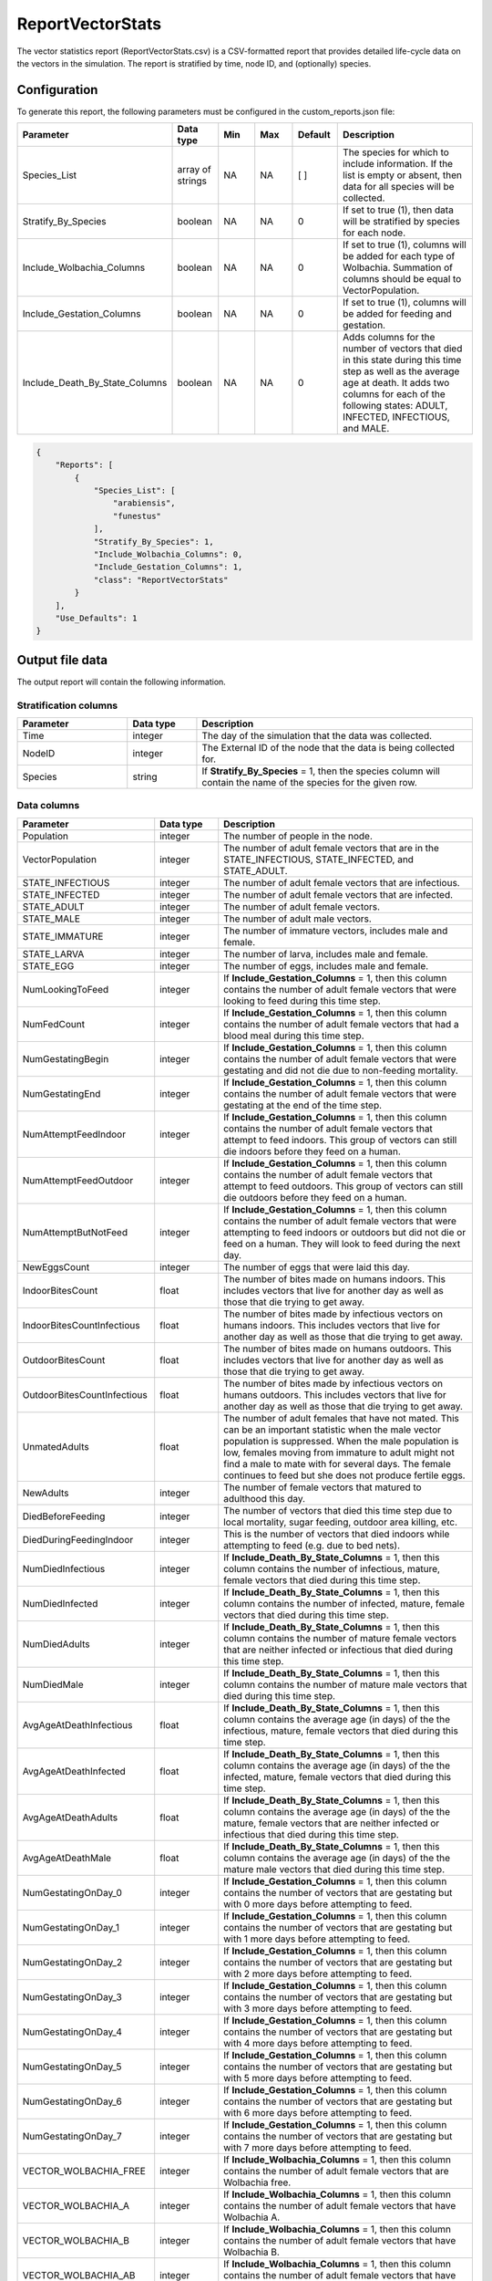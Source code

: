 =================
ReportVectorStats
=================

The vector statistics report (ReportVectorStats.csv) is a CSV-formatted report that provides
detailed life-cycle data on the vectors in the simulation. The report is stratified by time,
node ID, and (optionally) species.



Configuration
=============

To generate this report, the following parameters must be configured in the custom_reports.json file:

.. csv-table::
    :header: Parameter, Data type, Min, Max, Default, Description
    :widths: 8, 5, 5, 5, 5, 20

    Species_List, array of strings, NA, NA, [ ], "The species for which to include information. If the list is empty or absent, then data for all species will be collected."
    Stratify_By_Species, boolean, NA, NA, 0, "If set to true (1), then data will be stratified by species for each node."
    Include_Wolbachia_Columns, boolean, NA, NA, 0, "If set to true (1), columns will be added for each type of Wolbachia. Summation of columns should be equal to VectorPopulation."
    Include_Gestation_Columns, boolean, NA, NA, 0, "If set to true (1), columns will be added for feeding and gestation."
    Include_Death_By_State_Columns, boolean, NA, NA, 0, "Adds columns for the number of vectors that died in this state during this time step as well as the average age at death.  It adds two columns for each of the following states: ADULT, INFECTED, INFECTIOUS, and MALE."


.. code-block:: json

    {
        "Reports": [
            {
                "Species_List": [
                    "arabiensis",
                    "funestus"
                ],
                "Stratify_By_Species": 1,
                "Include_Wolbachia_Columns": 0,
                "Include_Gestation_Columns": 1,
                "class": "ReportVectorStats"
            }
        ],
        "Use_Defaults": 1
    }




Output file data
================

The output report will contain the following information.

Stratification columns
----------------------

.. csv-table::
    :header: Parameter, Data type, Description
    :widths: 8, 5, 20

    Time, integer, "The day of the simulation that the data was collected."
    NodeID, integer, "The External ID of the node that the data is being collected for."
    Species, string, "If **Stratify_By_Species** = 1, then the species column will contain the name of the species for the given row."



Data columns
------------

.. csv-table::
    :header: Parameter, Data type, Description
    :widths: 8, 5, 20

    Population, integer, "The number of people in the node."
    VectorPopulation, integer, "The number of adult female vectors that are in the STATE_INFECTIOUS, STATE_INFECTED, and STATE_ADULT."
    STATE_INFECTIOUS, integer, "The number of adult female vectors that are infectious."
    STATE_INFECTED, integer, "The number of adult female vectors that are infected."
    STATE_ADULT, integer, "The number of adult female vectors."
    STATE_MALE, integer, "The number of adult male vectors."
    STATE_IMMATURE, integer, "The number of immature vectors, includes male and female."
    STATE_LARVA, integer, "The number of larva, includes male and female."
    STATE_EGG, integer, "The number of eggs, includes male and female."
    NumLookingToFeed, integer, "If **Include_Gestation_Columns** = 1, then this column contains the number of adult female vectors that were looking to feed during this time step."
    NumFedCount, integer, "If **Include_Gestation_Columns** = 1, then this column contains the number of adult female vectors that had a blood meal during this time step."
    NumGestatingBegin, integer, "If **Include_Gestation_Columns** = 1, then this column contains the number of adult female vectors that were gestating and did not die due to non-feeding mortality."
    NumGestatingEnd, integer, "If **Include_Gestation_Columns** = 1, then this column contains the number of adult female vectors that were gestating at the end of the time step."
    NumAttemptFeedIndoor, integer, "If **Include_Gestation_Columns** = 1, then this column contains the number of adult female vectors that attempt to feed indoors.  This group of vectors can still die indoors before they feed on a human."
    NumAttemptFeedOutdoor, integer, "If **Include_Gestation_Columns** = 1, then this column contains the number of adult female vectors that attempt to feed outdoors.  This group of vectors can still die outdoors before they feed on a human."
    NumAttemptButNotFeed, integer, "If **Include_Gestation_Columns** = 1, then this column contains the number of adult female vectors that were attempting to feed indoors or outdoors but did not die or feed on a human.  They will look to feed during the next day."
    NewEggsCount, integer, "The number of eggs that were laid this day."
    IndoorBitesCount, float, "The number of bites made on humans indoors.  This includes vectors that live for another day as well as those that die trying to get away."
    IndoorBitesCountInfectious, float, "The number of bites made by infectious vectors on humans indoors.  This includes vectors that live for another day as well as those that die trying to get away."
    OutdoorBitesCount, float, "The number of bites made on humans outdoors.  This includes vectors that live for another day as well as those that die trying to get away."
    OutdoorBitesCountInfectious, float, "The number of bites made by infectious vectors on humans outdoors.  This includes vectors that live for another day as well as those that die trying to get away."
    UnmatedAdults, float, "The number of adult females that have not mated.  This can be an important statistic when the male vector population is suppressed.  When the male population is low, females moving from immature to adult might not find a male to mate with for several days.  The female continues to feed but she does not produce fertile eggs."
    NewAdults, integer, "The number of female vectors that matured to adulthood this day."
    DiedBeforeFeeding, integer, "The number of vectors that died this time step due to local mortality, sugar feeding, outdoor area killing, etc."
    DiedDuringFeedingIndoor, integer, "This is the number of vectors that died indoors while attempting to feed (e.g. due to bed nets)."
    NumDiedInfectious, integer, "If **Include_Death_By_State_Columns** = 1, then this column contains the number of infectious, mature, female vectors that died during this time step."
    NumDiedInfected, integer, "If **Include_Death_By_State_Columns** = 1, then this column contains the number of infected, mature, female vectors that died during this time step."
    NumDiedAdults, integer, "If **Include_Death_By_State_Columns** = 1, then this column contains the number of mature female vectors that are neither infected or infectious that died during this time step."
    NumDiedMale, integer, "If **Include_Death_By_State_Columns** = 1, then this column contains the number of mature male vectors that died during this time step."
    AvgAgeAtDeathInfectious, float, "If **Include_Death_By_State_Columns** = 1, then this column contains the average age (in days) of the the infectious, mature, female vectors that died during this time step."
    AvgAgeAtDeathInfected, float, "If **Include_Death_By_State_Columns** = 1, then this column contains the average age (in days) of the the infected, mature, female vectors that died during this time step."
    AvgAgeAtDeathAdults, float, "If **Include_Death_By_State_Columns** = 1, then this column contains the average age (in days) of the the mature, female vectors that are neither infected or infectious that died during this time step."
    AvgAgeAtDeathMale, float, "If **Include_Death_By_State_Columns** = 1, then this column contains the average age (in days) of the the mature male vectors that died during this time step."
    NumGestatingOnDay_0, integer, "If **Include_Gestation_Columns** = 1, then this column contains the number of vectors that are gestating but with 0 more days before attempting to feed."
    NumGestatingOnDay_1, integer, "If **Include_Gestation_Columns** = 1, then this column contains the number of vectors that are gestating but with 1 more days before attempting to feed."
    NumGestatingOnDay_2, integer, "If **Include_Gestation_Columns** = 1, then this column contains the number of vectors that are gestating but with 2 more days before attempting to feed."
    NumGestatingOnDay_3, integer, "If **Include_Gestation_Columns** = 1, then this column contains the number of vectors that are gestating but with 3 more days before attempting to feed."
    NumGestatingOnDay_4, integer, "If **Include_Gestation_Columns** = 1, then this column contains the number of vectors that are gestating but with 4 more days before attempting to feed."
    NumGestatingOnDay_5, integer, "If **Include_Gestation_Columns** = 1, then this column contains the number of vectors that are gestating but with 5 more days before attempting to feed."
    NumGestatingOnDay_6, integer, "If **Include_Gestation_Columns** = 1, then this column contains the number of vectors that are gestating but with 6 more days before attempting to feed."
    NumGestatingOnDay_7, integer, "If **Include_Gestation_Columns** = 1, then this column contains the number of vectors that are gestating but with 7 more days before attempting to feed."
    VECTOR_WOLBACHIA_FREE, integer, "If **Include_Wolbachia_Columns** = 1, then this column contains the number of adult female vectors that are Wolbachia free."
    VECTOR_WOLBACHIA_A, integer, "If **Include_Wolbachia_Columns** = 1, then this column contains the number of adult female vectors that have Wolbachia A."
    VECTOR_WOLBACHIA_B, integer, "If **Include_Wolbachia_Columns** = 1, then this column contains the number of adult female vectors that have Wolbachia B."
    VECTOR_WOLBACHIA_AB, integer, "If **Include_Wolbachia_Columns** = 1, then this column contains the number of adult female vectors that have Wolbachia AB."
    MigrationFromCountLocal, integer, "This is the number of adult female vectors that made a local migration trip away from this node."
    MigrationFromCountRegiona, integer, "This is the number of adult female vectors that made a regional migration trip away from this node."
    XXX_AvailableHabitat, integer, "If **Stratify_By_Species** = 0, then this column title does not have the species name in it.  If **Stratify_By_Species** = 1, then there is a column for each species.  This column contains the number of larva that the habitat could add (e.g. number of spots open); equal to current capacity - current larval count."
    XXX_EggCrowdingCorrection, float, "If **Stratify_By_Species** = 0, then this column title does not have the species name in it.  If **Stratify_By_Species** = 1, then there is a column for each species.  This column contains the probability that eggs die due to overcrowding."


Example
=======

The following are examples of ReportVectorStats.csv files.  The examples do not include the Death By State columns.

This example includes Wolbachia columns:

.. csv-table::
    :header: STATE_ADULT,STATE_MALE,STATE_IMMATURE,STATE_LARVA,STATE_EGG,NewEggsCount,IndoorBitesCount,IndoorBitesCount-Infectious,OutdoorBitesCount,OutdoorBitesCount-Infectious,NewAdults,UnmatedAdults,DiedBeforeFeeding,DiedDuringFeedingIndoor,DiedDuringFeedingOutdoor,VECTOR_WOLBACHIA_FREE,VECTOR_WOLBACHIA_A,VECTOR_WOLBACHIA_B,VECTOR_WOLBACHIA_AB,MigrationFromCountLocal,MigrationFromCountRegional,arabiensis_AvailableHabitat,funestus_AvailableHabitat,gambiae_AvailableHabitat,arabiensis_EggCrowdingCorrection,funestus_EggCrowdingCorrection,gambiae_EggCrowdingCorrection,NumInfectousBitesGiven,NumInfectousBitesReceived,InfectiousBitesGivenMinusReceived
    :widths: 5, 5, 5, 5, 5, 5, 5, 5, 5, 5, 5, 5, 5, 5, 5, 5, 5, 5, 5, 5, 5, 5, 5, 5, 5, 5, 5, 5, 5, 5

    16220,36576,17593,147016,1541720,770860,8537,202,2426,75,1469,0,2788,844,245,0,137427,0,0,0,0,8991.45,4123.95,10026.9 0.00706801,0.0259187,0.00710855,277,136,141,0
    14635,34183,17098,152982,958640,479320,4756,479,1366,128,1047,0,2501,517,121,15087,0,0,0,0,0,3873.64,3814.74,4504.05,0.0133491,0.0316351,0.0135903,607,295,312
    13247,32339,12849,150692,1264080,632040,5812,296,1559,92,1339,0,2287,643,159,66443,0,0,0,0,0,3662.45,2833.68,4034.73,0.00908111,0.0593457,0.00962815,388,219,169
    12066,30731,14408,140976,1452320,726160,6700,270,1803,76,1564,0,2100,637,171,0,130007,0,0,0,0,8211.71,3889.12,9207.12,0.00671468,0.0242195,0.00670622,346,178,168
    12590,30509,10898,145816,794440,397220,4239,455,1166,129,2672,0,1969,466,134,15105,0,0,0,0,0,2797.77,3512.56,3192.74,0.0129099,0.0288083,0.0135152,584,274,310
    11243,28771,10887,138512,954720,477360,5676,312,1556,128,1134,0,1928,610,153,59130,0,0,0,0,6894.61,3493.81,7625.89,0.00798359,0.049113,0.00857158,440,227,213,0
    8933,26075,14491,138662,1112920,556460,5247,329,1429,92,0,0,1884,604,131,0,136952,0,0,0,0,14562.2,4190.82,16253.6,0.0172538,0.0315782,0.0171569,421,240,181
    9541,25515,9959,159705,705280,352640,2854,347,746,106,1965,0,1575,286,84,12354,0,0,0,0,0,1660.21,3321.22,2031.23,0.0308546,0.035052,0.031173,453,221,232
    8604,24184,14841,143138,946320,473160,5224,418,1312,111,1070,0,1549,552,130,4545,0,0,0,0,0,5737.64,3498.29,6278.16,0.00562629,0.0425362,0.00611594,529,250,279
    7951,22936,16030,140226,860880,430440,4290,310,1058,86,1048,0,1454,435,117,0,137234,0,0,0,0,3113.21,3527.66,3467.57,0.014121,0.0311236,0.0146823,396,208,188
    8216,22242,15596,132199,463280,231640,2584,344,685,109,1552,0,1391,299,68,15421,0,0,0,0,0,1562.56,3622.39,1707.29,0.00863056,0.0325911,0.00884764,453,214,239
    6553,20374,17428,122419,854320,427160,4512,421,1178,111,248,0,1482,490,140,63235,0,0,0,0,0,3282.25,3217.14,3811.39,0.00827453,0.0702558,0.00766011,532,263,269
    8015,21173,12487,118951,683640,341820,3003,376,741,94,2646,0,1204,346,76,0,136025,0,0,0,0,2047.61,3347.56,2169.57,0.00896889,0.0306045,0.00994518,470,233,237
    7913,20868,8126,115273,420600,210300,3489,299,927,70,1585,0,1298,357,82,14010,0,0,0,0,0,1894.64,2482.64,2145.04,0.00736232,0.0335831,0.0070938,369,172,197
    7560,20286,8209,107152,734040,367020,4018,384,1079,109,1393,0,1290,449,102,59413,0,0,0,0,0,2474.93,3355.48,2673.81,0.0110462,0.046009,0.0109935,493,241,252
    7525,19644,6876,103579,476880,238440,2978,375,665,90,1292,0,1279,323,61,0,125487,0,0,0,0,1868.86,3167.59,2158.96,0.00808167,0.0314773,0.00832445,465,218,247



This table includes gestation columns:

.. csv-table::
    :header: Time,NodeID,Population,VectorPopulation,STATE_INFECTIOUS,STATE_INFECTED,STATE_ADULT,STATE_MALE,STATE_IMMATURE,STATE_LARVA,STATE_EGG,NumLookingToFeed,NumFedCount,NumGestatingBegin,NumGestatingEnd,NumAttemptFeedIndoor,NumAttemptFeedOutdoor,NumAttemptButNotFeed,NewEggsCount,IndoorBitesCount,IndoorBitesCount-Infectious,OutdoorBitesCount,OutdoorBitesCount-Infectious,Unmated Adults,NewAdults,DiedBeforeFeeding,DiedDuringFeedingIndoor,DiedDuringFeedingOutdoor,NumGestatingOnDay_0,NumGestatingOnDay_1,NumGestatingOnDay_2,NumGestatingOnDay_3,NumGestatingOnDay_4,NumGestatingOnDay_5,NumGestatingOnDay_6,NumGestatingOnDay_7,MigrationFromCountLocal,MigrationFromCountRegional,arabiensis_AvailableHabitat,arabiensis_EggCrowdingCorrection
    :widths: 5, 5, 5, 5, 5, 5, 5, 5, 5, 5, 5, 5, 5, 5, 5, 5, 5, 5, 5, 5, 5, 5, 5, 5, 5, 5, 5, 5, 5, 5, 5, 5, 5, 5, 5, 5, 5, 5, 5, 5

    350,1,1000,88760,2171,16352,70237,100715,124862,1699008,1647000,29944,16393 ,48447,64840,8098,8154,11915,823500,8,1,8,0,0,12005,10422,820,816,9823,11150,12887,14587,16393,0,0,0,0,0,0,0 
    351,1,1000,88451,2127,16377,69947,100900,124843,1699680,1641840,29839,16278 ,48381,64659,8059,8021,11911,820920,8,0,8,1,0,11881,10540,848,802,9772,11285,12856,14468,16278,0,0,0,0,0,0,0 
    352,1,1000,88312,2110,16283,69919,100936,125391,1697598,1619120,29630,16020 ,48388,64408,7970,7859,12004,809560,7,2,7,2,0,11900,10433,803,803,9901,11347,12790,14350,16020,0,0,0,0,0,0,0 
    353,1,1000,88477,2117,16291,70069,101167,125234,1698069,1655960,29957,16285 ,48062,64347,8014,8127,12029,827980,8,1,8,0,0,12101,10293,807,836,9964,11265,12681,14152,16285,0,0,0,0,0,0,0 
    354,1,1000,88617,2154,16232,70231,101057,125605,1697983,1669440,30280,16509 ,47938,64447,8045,8214,12183,834720,8,0,8,0,0,11987,10259,790,798,9889,11158,12502,14389,16509,0,0,0,0,0,0,0 
    355,1,1000,88480,2154,16217,70109,101222,125573,1698350,1649840,30097,16393 ,47995,64388,8120,8083,12069,824920,8,0,8,1,0,12023,10525,813,822,9715,11030,12662,14588,16393,0,0,0,0,0,0,0 

